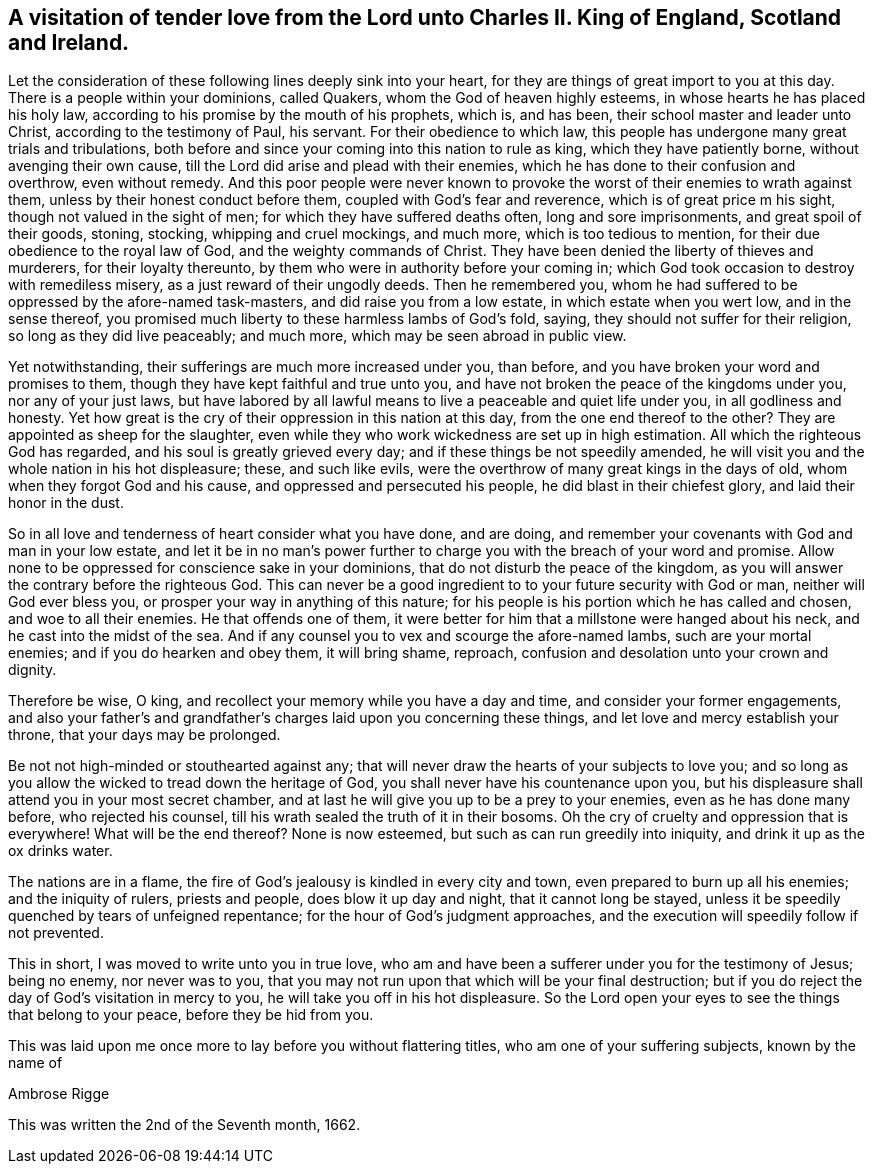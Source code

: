 [#letter_charles, short="Letter to Charles II"]
== A visitation of tender love from the Lord unto Charles II. King of England, Scotland and Ireland.

Let the consideration of these following lines deeply sink into your heart,
for they are things of great import to you at this day.
There is a people within your dominions, called Quakers,
whom the God of heaven highly esteems, in whose hearts he has placed his holy law,
according to his promise by the mouth of his prophets, which is, and has been,
their school master and leader unto Christ, according to the testimony of Paul,
his servant.
For their obedience to which law,
this people has undergone many great trials and tribulations,
both before and since your coming into this nation to rule as king,
which they have patiently borne, without avenging their own cause,
till the Lord did arise and plead with their enemies,
which he has done to their confusion and overthrow, even without remedy.
And this poor people were never known to provoke
the worst of their enemies to wrath against them,
unless by their honest conduct before them, coupled with God`'s fear and reverence,
which is of great price m his sight, though not valued in the sight of men;
for which they have suffered deaths often, long and sore imprisonments,
and great spoil of their goods, stoning, stocking, whipping and cruel mockings,
and much more, which is too tedious to mention,
for their due obedience to the royal law of God, and the weighty commands of Christ.
They have been denied the liberty of thieves and murderers, for their loyalty thereunto,
by them who were in authority before your coming in;
which God took occasion to destroy with remediless misery,
as a just reward of their ungodly deeds.
Then he remembered you,
whom he had suffered to be oppressed by the afore-named task-masters,
and did raise you from a low estate, in which estate when you wert low,
and in the sense thereof,
you promised much liberty to these harmless lambs of God`'s fold, saying,
they should not suffer for their religion, so long as they did live peaceably;
and much more, which may be seen abroad in public view.

Yet notwithstanding, their sufferings are much more increased under you, than before,
and you have broken your word and promises to them,
though they have kept faithful and true unto you,
and have not broken the peace of the kingdoms under you, nor any of your just laws,
but have labored by all lawful means to live a peaceable and quiet life under you,
in all godliness and honesty.
Yet how great is the cry of their oppression in this nation at this day,
from the one end thereof to the other? They are appointed as sheep for the slaughter,
even while they who work wickedness are set up in high estimation.
All which the righteous God has regarded, and his soul is greatly grieved every day;
and if these things be not speedily amended,
he will visit you and the whole nation in his hot displeasure; these,
and such like evils, were the overthrow of many great kings in the days of old,
whom when they forgot God and his cause, and oppressed and persecuted his people,
he did blast in their chiefest glory, and laid their honor in the dust.

So in all love and tenderness of heart consider what you have done, and are doing,
and remember your covenants with God and man in your low estate,
and let it be in no man`'s power further to charge you
with the breach of your word and promise.
Allow none to be oppressed for conscience sake in your dominions,
that do not disturb the peace of the kingdom,
as you will answer the contrary before the righteous God.
This can never be a good ingredient to to your future security with God or man,
neither will God ever bless you, or prosper your way in anything of this nature;
for his people is his portion which he has called and chosen,
and woe to all their enemies.
He that offends one of them,
it were better for him that a millstone were hanged about his neck,
and he cast into the midst of the sea.
And if any counsel you to vex and scourge the afore-named lambs,
such are your mortal enemies; and if you do hearken and obey them, it will bring shame,
reproach, confusion and desolation unto your crown and dignity.

Therefore be wise, O king, and recollect your memory while you have a day and time,
and consider your former engagements,
and also your father`'s and grandfather`'s charges laid upon you concerning these things,
and let love and mercy establish your throne, that your days may be prolonged.

Be not not high-minded or stouthearted against any;
that will never draw the hearts of your subjects to love you;
and so long as you allow the wicked to tread down the heritage of God,
you shall never have his countenance upon you,
but his displeasure shall attend you in your most secret chamber,
and at last he will give you up to be a prey to your enemies,
even as he has done many before, who rejected his counsel,
till his wrath sealed the truth of it in their bosoms.
Oh the cry of cruelty and oppression that is everywhere!
What will be the end thereof? None is now esteemed,
but such as can run greedily into iniquity, and drink it up as the ox drinks water.

The nations are in a flame, the fire of God`'s jealousy is kindled in every city and town,
even prepared to burn up all his enemies; and the iniquity of rulers, priests and people,
does blow it up day and night, that it cannot long be stayed,
unless it be speedily quenched by tears of unfeigned repentance;
for the hour of God`'s judgment approaches,
and the execution will speedily follow if not prevented.

This in short, I was moved to write unto you in true love,
who am and have been a sufferer under you for the testimony of Jesus; being no enemy,
nor never was to you,
that you may not run upon that which will be your final destruction;
but if you do reject the day of God`'s visitation in mercy to you,
he will take you off in his hot displeasure.
So the Lord open your eyes to see the things that belong to your peace,
before they be hid from you.

This was laid upon me once more to lay before you without flattering titles,
who am one of your suffering subjects, known by the name of

[.signed-section-signature]
Ambrose Rigge

[.signed-section-context-close]
This was written the 2nd of the Seventh month, 1662.
